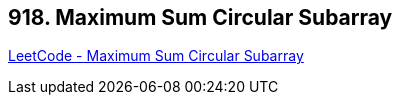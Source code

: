 == 918. Maximum Sum Circular Subarray

https://leetcode.com/problems/maximum-sum-circular-subarray/[LeetCode - Maximum Sum Circular Subarray]


